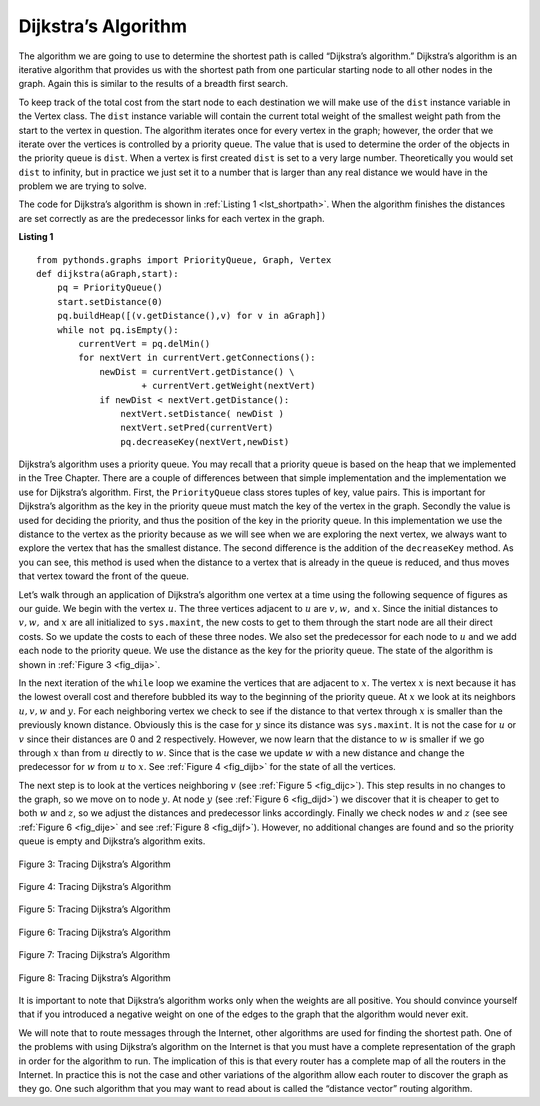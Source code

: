 ..  Copyright (C)  Brad Miller, David Ranum
    This work is licensed under the Creative Commons Attribution-NonCommercial-ShareAlike 4.0 International License. To view a copy of this license, visit http://creativecommons.org/licenses/by-nc-sa/4.0/.


Dijkstra’s Algorithm
~~~~~~~~~~~~~~~~~~~~

The algorithm we are going to use to determine the shortest path is
called “Dijkstra’s algorithm.” Dijkstra’s algorithm is an iterative
algorithm that provides us with the shortest path from one particular
starting node to all other nodes in the graph. Again this is similar to
the results of a breadth first search.

To keep track of the total cost from the start node to each destination
we will make use of the ``dist`` instance variable in the Vertex class.
The ``dist`` instance variable will contain the current total weight of
the smallest weight path from the start to the vertex in question. The
algorithm iterates once for every vertex in the graph; however, the
order that we iterate over the vertices is controlled by a priority
queue. The value that is used to determine the order of the objects in
the priority queue is ``dist``. When a vertex is first created ``dist``
is set to a very large number. Theoretically you would set ``dist`` to
infinity, but in practice we just set it to a number that is larger than
any real distance we would have in the problem we are trying to solve.

The code for Dijkstra’s algorithm is shown in :ref:`Listing 1 <lst_shortpath>`. When the algorithm finishes the distances are set
correctly as are the predecessor links for each vertex in the graph.

.. _lst_shortpath:

**Listing 1**

::

    from pythonds.graphs import PriorityQueue, Graph, Vertex
    def dijkstra(aGraph,start):
        pq = PriorityQueue()
        start.setDistance(0)
        pq.buildHeap([(v.getDistance(),v) for v in aGraph])        
        while not pq.isEmpty():
            currentVert = pq.delMin()
            for nextVert in currentVert.getConnections():
                newDist = currentVert.getDistance() \
                        + currentVert.getWeight(nextVert)
                if newDist < nextVert.getDistance():
                    nextVert.setDistance( newDist )
                    nextVert.setPred(currentVert)
                    pq.decreaseKey(nextVert,newDist)


Dijkstra’s algorithm uses a priority queue. You may recall that a
priority queue is based on the heap that we implemented in the Tree Chapter. 
There are a couple of differences between that
simple implementation and the implementation we
use for Dijkstra’s algorithm. First, the ``PriorityQueue`` class stores
tuples of key, value pairs. This is important for Dijkstra’s algorithm
as the key in the priority queue must match the key of the vertex in the
graph. Secondly the value is used for deciding the priority, and thus
the position of the key in the priority queue. In this implementation we
use the distance to the vertex as the priority because as we will see
when we are exploring the next vertex, we always want to explore the
vertex that has the smallest distance. The second difference is the
addition of the ``decreaseKey`` method. As you can see, this method is used when the distance to a vertex that
is already in the queue is reduced, and thus moves that vertex toward
the front of the queue.



Let’s walk through an application of Dijkstra’s algorithm one vertex at
a time using the following sequence of figures as our guide. We begin with the vertex
:math:`u`. The three vertices adjacent to :math:`u` are
:math:`v,w,` and :math:`x`. Since the initial distances to
:math:`v,w,` and :math:`x` are all initialized to ``sys.maxint``,
the new costs to get to them through the start node are all their direct
costs. So we update the costs to each of these three nodes. We also set
the predecessor for each node to :math:`u` and we add each node to the
priority queue. We use the distance as the key for the priority queue.
The state of the algorithm is shown in :ref:`Figure 3 <fig_dija>`.

In the next iteration of the ``while`` loop we examine the vertices that
are adjacent to :math:`x`. The vertex :math:`x` is next because it
has the lowest overall cost and therefore bubbled its way to the
beginning of the priority queue. At :math:`x` we look at its neighbors
:math:`u,v,w` and :math:`y`. For each neighboring vertex we check to
see if the distance to that vertex through :math:`x` is smaller than
the previously known distance. Obviously this is the case for
:math:`y` since its distance was ``sys.maxint``. It is not the case
for :math:`u` or :math:`v` since their distances are 0 and 2
respectively. However, we now learn that the distance to :math:`w` is
smaller if we go through :math:`x` than from :math:`u` directly to
:math:`w`. Since that is the case we update :math:`w` with a new
distance and change the predecessor for :math:`w` from :math:`u` to
:math:`x`. See :ref:`Figure 4 <fig_dijb>` for the state of all the vertices.

The next step is to look at the vertices neighboring :math:`v` (see :ref:`Figure 5 <fig_dijc>`). This
step results in no changes to the graph, so we move on to node
:math:`y`. At node :math:`y` (see :ref:`Figure 6 <fig_dijd>`) we discover that it is cheaper to get
to both :math:`w` and :math:`z`, so we adjust the distances and
predecessor links accordingly. Finally we check nodes :math:`w` and
:math:`z` (see see :ref:`Figure 6 <fig_dije>` and see :ref:`Figure 8 <fig_dijf>`). However, no additional changes are found and so the
priority queue is empty and Dijkstra’s algorithm exits.

   
.. _fig_dija:

.. figure:: Figures/dijkstraa.png
   :align: center

   Figure 3: Tracing Dijkstra’s Algorithm      
   
.. _fig_dijb:

.. figure:: Figures/dijkstrab.png
   :align: center

   Figure 4: Tracing Dijkstra’s Algorithm     
   
.. _fig_dijc:

.. figure:: Figures/dijkstrac.png
   :align: center

   Figure 5: Tracing Dijkstra’s Algorithm      
   
.. _fig_dijd:

.. figure:: Figures/dijkstrad.png
   :align: center

   Figure 6: Tracing Dijkstra’s Algorithm      
   
.. _fig_dije:

.. figure:: Figures/dijkstrae.png
   :align: center

   Figure 7: Tracing Dijkstra’s Algorithm      
   
.. _fig_dijf:

.. figure:: Figures/dijkstraf.png
   :align: center

   Figure 8: Tracing Dijkstra’s Algorithm      



It is important to note that Dijkstra’s algorithm works only when the
weights are all positive. You should convince yourself that if you
introduced a negative weight on one of the edges to the graph that the algorithm would never exit.

We will note that to route messages through the Internet, other
algorithms are used for finding the shortest path. One of the problems
with using Dijkstra’s algorithm on the Internet is that you must have a
complete representation of the graph in order for the algorithm to run.
The implication of this is that every router has a complete map of all
the routers in the Internet. In practice this is not the case and other
variations of the algorithm allow each router to discover the graph as
they go. One such algorithm that you may want to read about is called
the “distance vector” routing algorithm.

